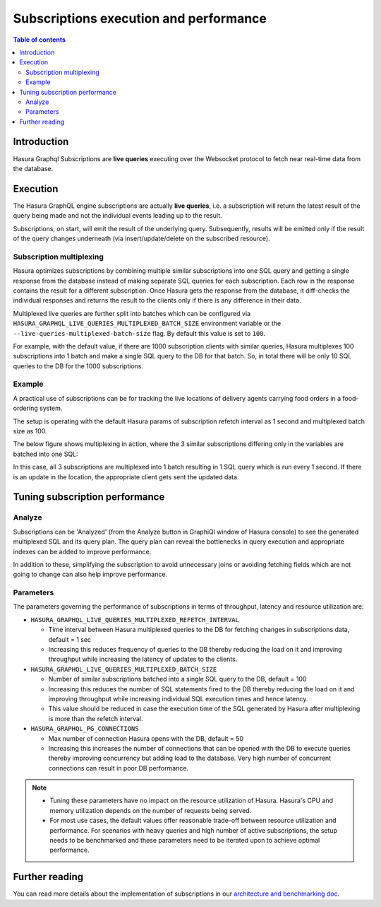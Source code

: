 .. meta::
    :description: Tuning Hasura for High-performance Subscriptions
    :keywords: hasura, docs, subscriptions, performance, tuning
 
.. _pg_subscriptions_execution_and_performance:

Subscriptions execution and performance
=======================================

.. contents:: Table of contents
  :backlinks: none
  :depth: 2
  :local:

Introduction
------------

Hasura Graphql Subscriptions are **live queries** executing over the Websocket protocol to fetch near real-time data from the database. 

Execution
---------

The Hasura GraphQL engine subscriptions are actually **live queries**, i.e. a subscription will return the
latest result of the query being made and not the individual events leading up to the result.

Subscriptions, on start, will emit the result of the underlying query. Subsequently, results will be emitted only if the result of the query changes underneath (via insert/update/delete on the subscribed resource).

Subscription multiplexing
^^^^^^^^^^^^^^^^^^^^^^^^^

Hasura optimizes subscriptions by combining multiple similar subscriptions into one SQL query and getting a single response from the database instead of
making separate SQL queries for each subscription. Each row in the response contains the result for a different subscription. Once Hasura gets the response
from the database, it diff-checks the individual responses and returns the result to the clients only if there is any difference in their data.

Multiplexed live queries are further split into batches which can be configured via ``HASURA_GRAPHQL_LIVE_QUERIES_MULTIPLEXED_BATCH_SIZE`` environment
variable or the ``--live-queries-multiplexed-batch-size`` flag. By default this value is set to ``100``.

For example, with the default value, if there are 1000 subscription clients with similar queries, Hasura multiplexes 100 subscriptions into
1 batch and make a single SQL query to the DB for that batch. So, in total there will be only 10 SQL queries to the DB for the 1000 subscriptions.

Example
^^^^^^^

A practical use of subscriptions can be for tracking the live locations of delivery agents carrying food orders in a food-ordering system.

The setup is operating with the default Hasura params of subscription refetch interval as 1 second and multiplexed batch size as 100.

The below figure shows multiplexing in action, where the 3 similar subscriptions differing only in the variables are batched into one SQL:

.. thumbnail:: /img/graphql/core/databases/postgres/subscriptions/subscription-multiplexing.png
    :class: no-shadow
    :width: 900px
    :alt: Hasura subscription multiplexing AST

In this case, all 3 subscriptions are multiplexed into 1 batch resulting in 1 SQL query which is run every 1 second. If there is an
update in the location, the appropriate client gets sent the updated data.

Tuning subscription performance
-------------------------------

Analyze
^^^^^^^

Subscriptions can be 'Analyzed' (from the Analyze button in GraphiQl window of Hasura console) to see the generated multiplexed SQL and its query plan. The query plan can reveal the bottlenecks in query execution and appropriate indexes can be added to improve performance.

In addition to these, simplifying the subscription to avoid unnecessary joins or avoiding fetching fields which are not going to change can also help improve performance.

Parameters
^^^^^^^^^^

The parameters governing the performance of subscriptions in terms of throughput, latency and resource utilization are:

* ``HASURA_GRAPHQL_LIVE_QUERIES_MULTIPLEXED_REFETCH_INTERVAL``

  * Time interval between Hasura multiplexed queries to the DB for fetching changes in subscriptions data, default = 1 sec

  * Increasing this reduces frequency of queries to the DB thereby reducing the load on it and improving throughput while increasing the
    latency of updates to the clients.

* ``HASURA_GRAPHQL_LIVE_QUERIES_MULTIPLEXED_BATCH_SIZE``

  * Number of similar subscriptions batched into a single SQL query to the DB, default = 100

  * Increasing this reduces the number of SQL statements fired to the DB thereby reducing the load on it and improving throughput while
    increasing individual SQL execution times and hence latency.

  * This value should be reduced in case the execution time of the SQL generated by Hasura after multiplexing is more than the
    refetch interval.

* ``HASURA_GRAPHQL_PG_CONNECTIONS``

  * Max number of connection Hasura opens with the DB, default = 50

  * Increasing this increases the number of connections that can be opened with the DB to execute queries thereby improving concurrency but adding load to
    the database. Very high number of concurrent connections can result in poor DB performance.


.. note:: 

  * Tuning these parameters have no impact on the resource utilization of Hasura. Hasura's CPU and memory utilization depends on the number of
    requests being served.
  * For most use cases, the default values offer reasonable trade-off between resource utilization and performance. For scenarios with heavy queries
    and high number of active subscriptions, the setup needs to be benchmarked and these parameters need to be iterated upon to achieve optimal
    performance.

Further reading
---------------

You can read more details about the implementation of subscriptions in our `architecture and benchmarking doc <https://github.com/hasura/graphql-engine/blob/master/architecture/live-queries.md>`__.
